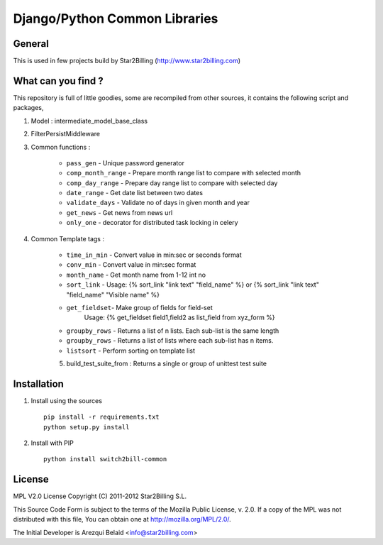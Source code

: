 ==============================
Django/Python Common Libraries
==============================


General
-------

This is used in few projects build by Star2Billing (http://www.star2billing.com)


What can you find ?
-------------------

This repository is full of little goodies, some are recompiled from other sources, it contains the following script and packages,

1. Model : intermediate_model_base_class

2. FilterPersistMiddleware

3. Common functions :

    * ``pass_gen`` - Unique password generator
    * ``comp_month_range`` - Prepare month range list to compare with selected month
    * ``comp_day_range`` - Prepare day range list to compare with selected day
    * ``date_range`` - Get date list between two dates
    * ``validate_days`` - Validate no of days in given month and year
    * ``get_news`` - Get news from news url
    * ``only_one`` - decorator for distributed task locking in celery

4. Common Template tags :

    * ``time_in_min`` - Convert value in min:sec or seconds format
    * ``conv_min`` - Convert value in min:sec format
    * ``month_name`` - Get month name from 1-12 int no
    * ``sort_link`` - Usage: {% sort_link "link text" "field_name" %} or {% sort_link "link text" "field_name" "Visible name" %}
    * ``get_fieldset``- Make group of fields for field-set
                        Usage: {% get_fieldset field1,field2 as list_field from xyz_form %}
    * ``groupby_rows`` - Returns a list of n lists. Each sub-list is the same length
    * ``groupby_rows`` - Returns a list of lists where each sub-list has n items.
    * ``listsort`` - Perform sorting on template list

    5. build_test_suite_from : Returns a single or group of unittest test suite


Installation
------------

1. Install using the sources ::

    pip install -r requirements.txt
    python setup.py install


2. Install with PIP ::

    python install switch2bill-common


License
-------

MPL V2.0 License
Copyright (C) 2011-2012 Star2Billing S.L.

This Source Code Form is subject to the terms of the Mozilla Public
License, v. 2.0. If a copy of the MPL was not distributed with this file,
You can obtain one at http://mozilla.org/MPL/2.0/.

The Initial Developer is Arezqui Belaid <info@star2billing.com>

